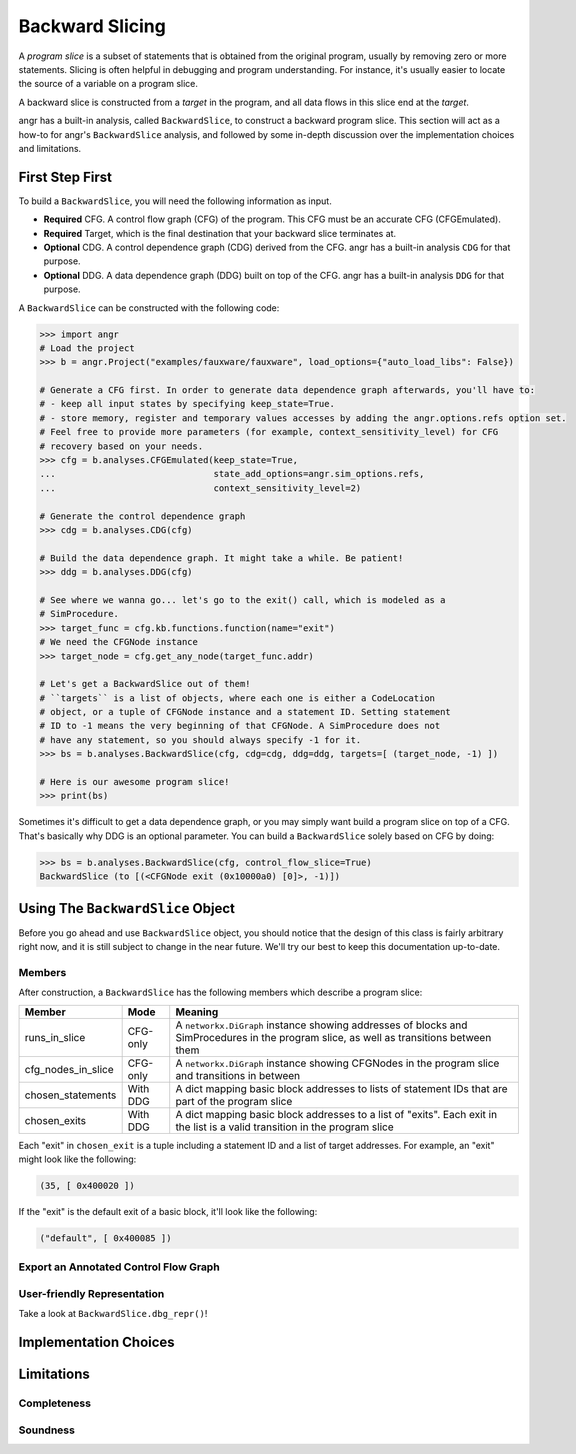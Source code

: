 Backward Slicing
================

A *program slice* is a subset of statements that is obtained from the original
program, usually by removing zero or more statements. Slicing is often helpful
in debugging and program understanding. For instance, it's usually easier to
locate the source of a variable on a program slice.

A backward slice is constructed from a *target* in the program, and all data
flows in this slice end at the *target*.

angr has a built-in analysis, called ``BackwardSlice``, to construct a backward
program slice. This section will act as a how-to for angr's ``BackwardSlice``
analysis, and followed by some in-depth discussion over the implementation
choices and limitations.

First Step First
----------------

To build a ``BackwardSlice``, you will need the following information as input.


* **Required** CFG. A control flow graph (CFG) of the program. This CFG must be
  an accurate CFG (CFGEmulated).
* **Required** Target, which is the final destination that your backward slice
  terminates at.
* **Optional** CDG. A control dependence graph (CDG) derived from the CFG.
  angr has a built-in analysis ``CDG`` for that purpose.
* **Optional** DDG. A data dependence graph (DDG) built on top of the CFG.
  angr has a built-in analysis ``DDG`` for that purpose.

A ``BackwardSlice`` can be constructed with the following code:

.. code-block:: python

   >>> import angr
   # Load the project
   >>> b = angr.Project("examples/fauxware/fauxware", load_options={"auto_load_libs": False})

   # Generate a CFG first. In order to generate data dependence graph afterwards, you'll have to:
   # - keep all input states by specifying keep_state=True.
   # - store memory, register and temporary values accesses by adding the angr.options.refs option set.
   # Feel free to provide more parameters (for example, context_sensitivity_level) for CFG
   # recovery based on your needs.
   >>> cfg = b.analyses.CFGEmulated(keep_state=True,
   ...                              state_add_options=angr.sim_options.refs,
   ...                              context_sensitivity_level=2)

   # Generate the control dependence graph
   >>> cdg = b.analyses.CDG(cfg)

   # Build the data dependence graph. It might take a while. Be patient!
   >>> ddg = b.analyses.DDG(cfg)

   # See where we wanna go... let's go to the exit() call, which is modeled as a
   # SimProcedure.
   >>> target_func = cfg.kb.functions.function(name="exit")
   # We need the CFGNode instance
   >>> target_node = cfg.get_any_node(target_func.addr)

   # Let's get a BackwardSlice out of them!
   # ``targets`` is a list of objects, where each one is either a CodeLocation
   # object, or a tuple of CFGNode instance and a statement ID. Setting statement
   # ID to -1 means the very beginning of that CFGNode. A SimProcedure does not
   # have any statement, so you should always specify -1 for it.
   >>> bs = b.analyses.BackwardSlice(cfg, cdg=cdg, ddg=ddg, targets=[ (target_node, -1) ])

   # Here is our awesome program slice!
   >>> print(bs)

Sometimes it's difficult to get a data dependence graph, or you may simply want
build a program slice on top of a CFG. That's basically why DDG is an optional
parameter. You can build a ``BackwardSlice`` solely based on CFG by doing:

.. code-block::

   >>> bs = b.analyses.BackwardSlice(cfg, control_flow_slice=True)
   BackwardSlice (to [(<CFGNode exit (0x10000a0) [0]>, -1)])

Using The ``BackwardSlice`` Object
--------------------------------------

Before you go ahead and use ``BackwardSlice`` object, you should notice that the
design of this class is fairly arbitrary right now, and it is still subject to
change in the near future. We'll try our best to keep this documentation
up-to-date.

Members
^^^^^^^

After construction, a ``BackwardSlice`` has the following members which describe
a program slice:

.. list-table::
   :header-rows: 1

   * - Member
     - Mode
     - Meaning
   * - runs_in_slice
     - CFG-only
     - A ``networkx.DiGraph`` instance showing addresses of blocks and
       SimProcedures in the program slice, as well as transitions between them
   * - cfg_nodes_in_slice
     - CFG-only
     - A ``networkx.DiGraph`` instance showing CFGNodes in the program slice and
       transitions in between
   * - chosen_statements
     - With DDG
     - A dict mapping basic block addresses to lists of statement IDs that are
       part of the program slice
   * - chosen_exits
     - With DDG
     - A dict mapping basic block addresses to a list of "exits". Each exit in
       the list is a valid transition in the program slice


Each "exit" in ``chosen_exit`` is a tuple including a statement ID and a list of
target addresses. For example, an "exit" might look like the following:

.. code-block::

   (35, [ 0x400020 ])

If the "exit" is the default exit of a basic block, it'll look like the
following:

.. code-block::

   ("default", [ 0x400085 ])

Export an Annotated Control Flow Graph
^^^^^^^^^^^^^^^^^^^^^^^^^^^^^^^^^^^^^^

.. todo::

User-friendly Representation
^^^^^^^^^^^^^^^^^^^^^^^^^^^^

Take a look at ``BackwardSlice.dbg_repr()``!

.. todo::

Implementation Choices
----------------------

.. todo::

Limitations
-----------

.. todo::

Completeness
^^^^^^^^^^^^

.. todo::

Soundness
^^^^^^^^^

.. todo::

